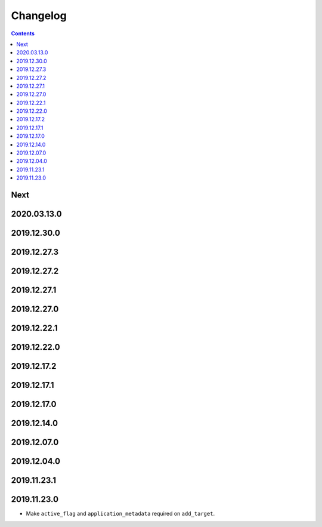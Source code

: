 Changelog
=========

.. contents::

Next
----

2020.03.13.0
------------

2019.12.30.0
------------

2019.12.27.3
------------

2019.12.27.2
------------

2019.12.27.1
------------

2019.12.27.0
------------

2019.12.22.1
------------

2019.12.22.0
------------

2019.12.17.2
------------

2019.12.17.1
------------

2019.12.17.0
------------

2019.12.14.0
------------

2019.12.07.0
------------

2019.12.04.0
------------

2019.11.23.1
------------

2019.11.23.0
------------

* Make ``active_flag`` and ``application_metadata`` required on ``add_target``.
